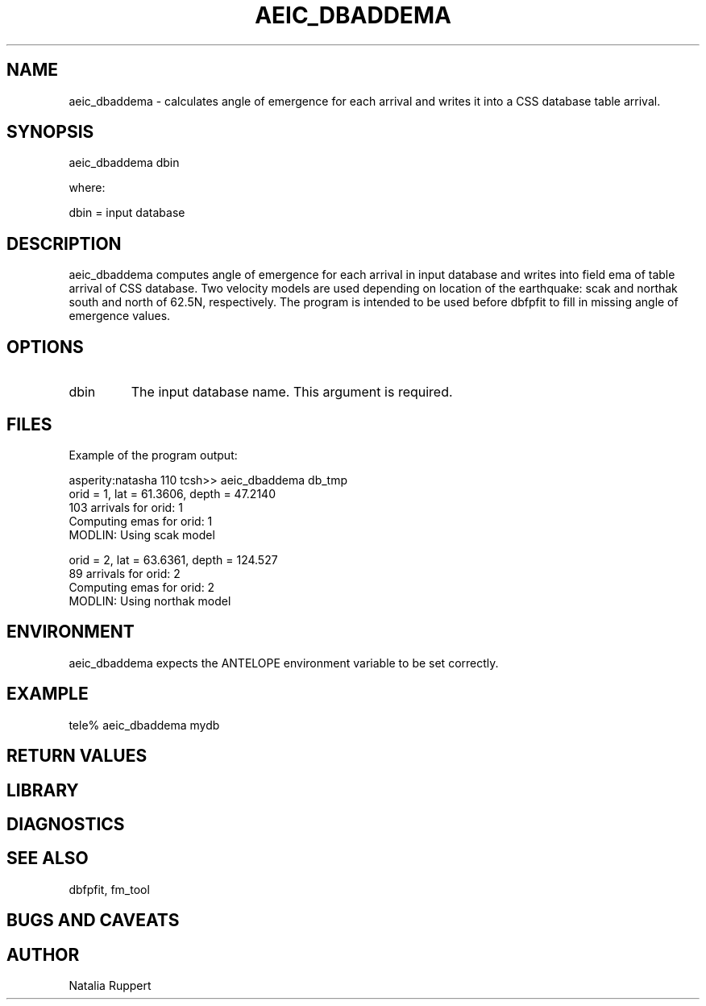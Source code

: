 .\" @(#)aeic)dbaddema.1  1.1 08/23/2007
.TH AEIC_DBADDEMA "$Date: 2008-05-21 18:42:34 $"
.SH NAME
aeic_dbaddema \- calculates angle of emergence for each arrival and writes it into a CSS database table arrival.
.SH SYNOPSIS
aeic_dbaddema dbin
.LP
where:
.LP
dbin = input database
.SH DESCRIPTION
aeic_dbaddema computes angle of emergence for each arrival in input database and writes into field ema of table arrival of CSS database. Two velocity models are used depending on location of the earthquake: scak and northak south and north of 62.5N, respectively. The program is intended to be used before dbfpfit to fill in missing angle of emergence values.

.SH OPTIONS
.IP "dbin"
The input database name. This argument is required.
.SH FILES

Example of the program output:

asperity:natasha 110 tcsh>> aeic_dbaddema db_tmp
 orid =   1, lat =     61.3606, depth =     47.2140
   103 arrivals for orid:   1
 Computing emas for orid:   1
 MODLIN: Using scak model
  
 orid =   2, lat =     63.6361, depth =     124.527
   89 arrivals for orid:   2
 Computing emas for orid:   2
 MODLIN: Using northak model
  

.SH ENVIRONMENT
aeic_dbaddema expects the ANTELOPE environment variable to be set correctly.
.SH EXAMPLE
tele% aeic_dbaddema mydb
.fi
.ft CW
.RS .2i
.RE
.ft R
.SH RETURN VALUES
.SH LIBRARY
.SH DIAGNOSTICS
.SH "SEE ALSO"
dbfpfit, fm_tool
.nf
.fi
.SH "BUGS AND CAVEATS"
.SH AUTHOR
Natalia Ruppert
